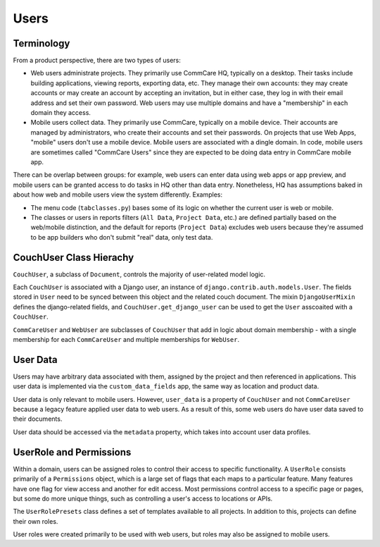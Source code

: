Users
=====

Terminology
~~~~~~~~~~~

From a product perspective, there are two types of users:

* Web users administrate projects. They primarily use CommCare HQ, typically on a desktop. Their tasks include building
  applications, viewing reports, exporting data, etc. They manage their own accounts: they may create accounts
  or may create an account by accepting an invitation, but in either case, they log in with their email address
  and set their own password. Web users may use multiple domains and have a "membership" in each domain they access.
* Mobile users collect data. They primarily use CommCare, typically on a mobile device. Their accounts
  are managed by administrators, who create their accounts and set their passwords. On projects that use
  Web Apps, "mobile" users don't use a mobile device. Mobile users are associated with a dingle domain. In code, 
  mobile users are sometimes called "CommCare Users" since they are expected to be doing data entry in CommCare mobile app.

There can be overlap between groups: for example, web users can enter data using web apps or app preview, and mobile
users can be granted access to do tasks in HQ other than data entry. Nonetheless, HQ has assumptions baked in about
how web and mobile users view the system differently. Examples:

* The menu code (``tabclasses.py``) bases some of its logic on whether the current user is web or mobile.
* The classes or users in reports filters (``All Data``, ``Project Data``, etc.) are defined partially based on the web/mobile
  distinction, and the default for reports (``Project Data``) excludes web users because they're assumed to be app builders
  who don't submit "real" data, only test data.

CouchUser Class Hierachy
~~~~~~~~~~~~~~~~~~~~~~~~

``CouchUser``, a subclass of ``Document``, controls the majority of user-related model logic.

Each ``CouchUser`` is associated with a Django user, an instance of ``django.contrib.auth.models.User``.
The fields stored in ``User`` need to be synced between this object and the related couch document. The mixin
``DjangoUserMixin`` defines the django-related fields, and ``CouchUser.get_django_user`` can be used to get the
``User`` asscoaited with a ``CouchUser``.

``CommCareUser`` and ``WebUser`` are subclasses of ``CouchUser`` that add in logic about domain membership - with a single
membership for each ``CommCareUser`` and multiple memberships for ``WebUser``.

User Data
~~~~~~~~~

Users may have arbitrary data associated with them, assigned by the project and then referenced in applications.
This user data is implemented via the ``custom_data_fields`` app, the same way as location and product data.

User data is only relevant to mobile users. However, ``user_data`` is a property of ``CouchUser``
and not ``CommCareUser`` because a legacy feature applied user data to web users. As a result of this,
some web users do have user data saved to their documents.

User data should be accessed via the ``metadata`` property, which takes into account user data profiles.

UserRole and Permissions
~~~~~~~~~~~~~~~~~~~~~~~~

Within a domain, users can be assigned roles to control their access to specific functionality. A ``UserRole`` consists
primarily of a ``Permissions`` object, which is a large set of flags that each maps to a particular feature. Many features
have one flag for view access and another for edit access. Most permissions control access to a specific page or pages,
but some do more unique things, such as controlling a user's access to locations or APIs.

The ``UserRolePresets`` class defines a set of templates available to all projects. In addition to this, projects
can define their own roles.

User roles were created primarily to be used with web users, but roles may also be assigned to mobile users.

